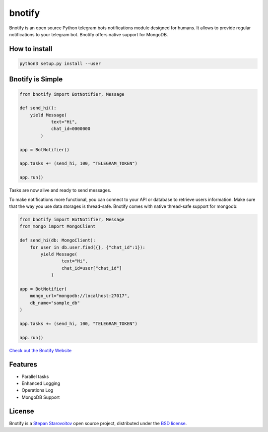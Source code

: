 bnotify
====
.. image:: https://img.shields.io/badge/test-pass-00d200.svg
    :target: nono

.. image:: https://img.shields.io/badge/build-pass-00d200.svg
    :target: nono

.. image:: https://img.shields.io/badge/license-BSD-blue.svg?style=flat-square
    :target: https://en.wikipedia.org/wiki/BSD_License

.. image:: https://img.shields.io/badge/code%20style-black-000000.svg
    :target: https://github.com/ambv/black

Bnotify is an open source Python telegram bots notifications module designed for humans. It
allows to provide regular notifications to your telegram bot. Bnotify offers native support for MongoDB.

How to install
-------------

.. code-block:: bash

    python3 setup.py install --user


Bnotify is Simple
-------------
.. code-block:: python

    from bnotify import BotNotifier, Message

    def send_hi():
        yield Message(
                text="Hi",
                chat_id=0000000
            )

    app = BotNotifier()

    app.tasks += (send_hi, 100, "TELEGRAM_TOKEN")

    app.run()

Tasks are now alive and ready to send messages.

To make notifications more functional, you can connect to your API or database to retrieve users information.
Make sure that the way you use data storages is thread-safe.
Bnotify comes with native thread-safe support for mongodb:

.. code-block:: python

    from bnotify import BotNotifier, Message
    from mongo import MongoClient

    def send_hi(db: MongoClient):
        for user in db.user.find({}, {"chat_id":1}):
            yield Message(
                    text="Hi",
                    chat_id=user["chat_id"]
                )

    app = BotNotifier(
        mongo_url="mongodb://localhost:27017",
        db_name="sample_db"
    )

    app.tasks += (send_hi, 100, "TELEGRAM_TOKEN")

    app.run()




`Check out the Bnotify Website <https://bnotify.startech.live/>`_

Features
--------
* Parallel tasks
* Enhanced Logging
* Operations Log
* MongoDB Support

License
-------
Bnotify is a `Stepan Starovoitov`_ open source project,
distributed under the `BSD license
<https://github.com/startech-live/bnotify/blob/master/LICENSE>`_.

.. _`Stepan Starovoitov`: https://starovoitov.startech.live
